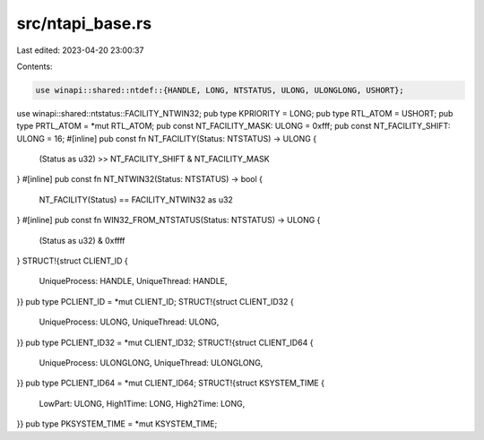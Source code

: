 src/ntapi_base.rs
=================

Last edited: 2023-04-20 23:00:37

Contents:

.. code-block:: rs

    use winapi::shared::ntdef::{HANDLE, LONG, NTSTATUS, ULONG, ULONGLONG, USHORT};
use winapi::shared::ntstatus::FACILITY_NTWIN32;
pub type KPRIORITY = LONG;
pub type RTL_ATOM = USHORT;
pub type PRTL_ATOM = *mut RTL_ATOM;
pub const NT_FACILITY_MASK: ULONG = 0xfff;
pub const NT_FACILITY_SHIFT: ULONG = 16;
#[inline]
pub const fn NT_FACILITY(Status: NTSTATUS) -> ULONG {
    (Status as u32) >> NT_FACILITY_SHIFT & NT_FACILITY_MASK
}
#[inline]
pub const fn NT_NTWIN32(Status: NTSTATUS) -> bool {
    NT_FACILITY(Status) == FACILITY_NTWIN32 as u32
}
#[inline]
pub const fn WIN32_FROM_NTSTATUS(Status: NTSTATUS) -> ULONG {
    (Status as u32) & 0xffff
}
STRUCT!{struct CLIENT_ID {
    UniqueProcess: HANDLE,
    UniqueThread: HANDLE,
}}
pub type PCLIENT_ID = *mut CLIENT_ID;
STRUCT!{struct CLIENT_ID32 {
    UniqueProcess: ULONG,
    UniqueThread: ULONG,
}}
pub type PCLIENT_ID32 = *mut CLIENT_ID32;
STRUCT!{struct CLIENT_ID64 {
    UniqueProcess: ULONGLONG,
    UniqueThread: ULONGLONG,
}}
pub type PCLIENT_ID64 = *mut CLIENT_ID64;
STRUCT!{struct KSYSTEM_TIME {
    LowPart: ULONG,
    High1Time: LONG,
    High2Time: LONG,
}}
pub type PKSYSTEM_TIME = *mut KSYSTEM_TIME;


